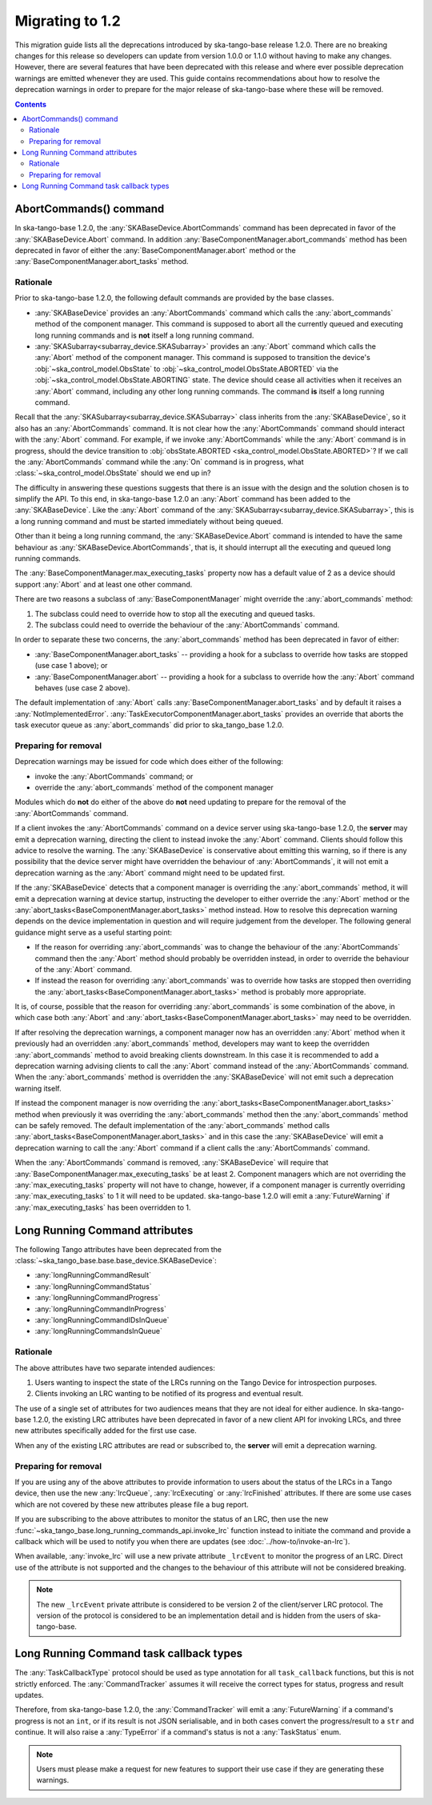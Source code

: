 ================
Migrating to 1.2
================

This migration guide lists all the deprecations introduced by ska-tango-base
release 1.2.0.  There are no breaking changes for this release so developers
can update from version 1.0.0 or 1.1.0 without having to make any changes.
However, there are several features that have been deprecated with this release
and where ever possible deprecation warnings are emitted whenever they are used.
This guide contains recommendations about how to resolve the deprecation
warnings in order to prepare for the major release of ska-tango-base where
these will be removed.

.. contents:: Contents
   :depth: 2
   :local:
   :backlinks: none

AbortCommands() command
-----------------------

In ska-tango-base 1.2.0, the :any:`SKABaseDevice.AbortCommands` command has been
deprecated in favor of the :any:`SKABaseDevice.Abort` command. In addition
:any:`BaseComponentManager.abort_commands` method has been deprecated in favor of either
the :any:`BaseComponentManager.abort` method or the :any:`BaseComponentManager.abort_tasks`
method.

Rationale
^^^^^^^^^

Prior to ska-tango-base 1.2.0, the following default commands are
provided by the base classes.

- :any:`SKABaseDevice` provides an :any:`AbortCommands` command which calls the
  :any:`abort_commands` method of the component manager.  This command is supposed to 
  abort all the currently queued and executing long running commands and is **not**
  itself a long running command.

- :any:`SKASubarray<subarray_device.SKASubarray>` provides an
  :any:`Abort` command which calls the :any:`Abort` method of the component
  manager. This command is supposed to transition the device's
  :obj:`~ska_control_model.ObsState` to
  :obj:`~ska_control_model.ObsState.ABORTED` via the
  :obj:`~ska_control_model.ObsState.ABORTING` state.  The device should cease
  all activities when it receives an :any:`Abort` command, including any other
  long running commands.  The command **is** itself a long running command.

Recall that the :any:`SKASubarray<subarray_device.SKASubarray>` class inherits from the 
:any:`SKABaseDevice`, so it also has an :any:`AbortCommands` command. It is not clear how the 
:any:`AbortCommands` command should interact with the :any:`Abort` command. For example, 
if we invoke :any:`AbortCommands` while the :any:`Abort` command is in progress, should 
the device transition to :obj:`obsState.ABORTED <ska_control_model.ObsState.ABORTED>`?  
If we call the :any:`AbortCommands` command while the :any:`On` command 
is in progress, what :class:`~ska_control_model.ObsState` should we end up in?

The difficulty in answering these questions suggests that there is an issue with
the design and the solution chosen is to simplify the API.  To this end, in
ska-tango-base 1.2.0 an :any:`Abort` command has been added to the :any:`SKABaseDevice`.
Like the :any:`Abort` command of the :any:`SKASubarray<subarray_device.SKASubarray>`, 
this is a long running command and must be started immediately without being queued.

Other than it being a long running command, the :any:`SKABaseDevice.Abort` command
is intended to have the same behaviour as :any:`SKABaseDevice.AbortCommands`, 
that is, it should interrupt all the executing and queued long running commands.

The :any:`BaseComponentManager.max_executing_tasks` property now has a default value of
2 as a device should support :any:`Abort` and at least one other command.

There are two reasons a subclass of :any:`BaseComponentManager` might override the
:any:`abort_commands` method:

1. The subclass could need to override how to stop all the executing and queued
   tasks.
2. The subclass could need to override the behaviour of the :any:`AbortCommands`
   command.

In order to separate these two concerns, the :any:`abort_commands` method has been
deprecated in favor of either:

- :any:`BaseComponentManager.abort_tasks` -- providing a hook for a subclass to override how tasks are stopped (use case 1 above); or
- :any:`BaseComponentManager.abort` -- providing a hook for a subclass to override how the :any:`Abort` command behaves (use case 2 above).

The default implementation of :any:`Abort` calls :any:`BaseComponentManager.abort_tasks`
and by default it raises a :any:`NotImplementedError`.
:any:`TaskExecutorComponentManager.abort_tasks` provides an override
that aborts the task executor queue as :any:`abort_commands` did prior to
ska_tango_base 1.2.0.

Preparing for removal
^^^^^^^^^^^^^^^^^^^^^

Deprecation warnings may be issued for code which does either of the following:

- invoke the :any:`AbortCommands` command; or
- override the :any:`abort_commands` method of the component manager

Modules which do **not** do either of the above do **not** need updating to
prepare for the removal of the :any:`AbortCommands` command.

If a client invokes the :any:`AbortCommands` command on a device server using
ska-tango-base 1.2.0, the **server** may emit a deprecation warning, directing
the client to instead invoke the :any:`Abort` command.  Clients should follow
this advice to resolve the warning.  The :any:`SKABaseDevice` is conservative about
emitting this warning, so if there is any possibility that the device server
might have overridden the behaviour of :any:`AbortCommands`, it will not emit a
deprecation warning as the :any:`Abort` command might need to be updated first.

If the :any:`SKABaseDevice` detects that a component manager is overriding the
:any:`abort_commands` method, it will emit a deprecation warning at device
startup, instructing the developer to either override the :any:`Abort` method or
the :any:`abort_tasks<BaseComponentManager.abort_tasks>` method instead. How to resolve this deprecation warning
depends on the device implementation in question and will require judgement from
the developer.  The following general guidance might serve as a useful starting
point:

- If the reason for overriding :any:`abort_commands` was to change the behaviour of
  the :any:`AbortCommands` command then the :any:`Abort` method should probably be
  overridden instead, in order to override the behaviour of the :any:`Abort`
  command.
- If instead the reason for overriding :any:`abort_commands` was to override how
  tasks are stopped then overriding the :any:`abort_tasks<BaseComponentManager.abort_tasks>` method is probably
  more appropriate.

It is, of course, possible that the reason for overriding :any:`abort_commands`
is some combination of the above, in which case both :any:`Abort` and
:any:`abort_tasks<BaseComponentManager.abort_tasks>` may need to be overridden.

If after resolving the deprecation warnings, a component manager now has an
overridden :any:`Abort` method when it previously had an overridden
:any:`abort_commands` method, developers may want to keep the overridden
:any:`abort_commands` method to avoid breaking clients downstream.  In this case it
is recommended to add a deprecation warning advising clients to call the :any:`Abort`
command instead of the :any:`AbortCommands` command.  When the :any:`abort_commands` method
is overridden the :any:`SKABaseDevice` will not emit such a deprecation warning itself.

If instead the component manager is now overriding the :any:`abort_tasks<BaseComponentManager.abort_tasks>` method
when previously it was overriding the :any:`abort_commands` method then the
:any:`abort_commands` method can be safely removed.  The default implementation
of the :any:`abort_commands` method calls :any:`abort_tasks<BaseComponentManager.abort_tasks>` and in this case the
:any:`SKABaseDevice` will emit a deprecation warning to call the :any:`Abort`
command if a client calls the :any:`AbortCommands` command.

When the :any:`AbortCommands` command is removed, :any:`SKABaseDevice` will require
that :any:`BaseComponentManager.max_executing_tasks`
be at least 2.  Component managers which are not overriding the
:any:`max_executing_tasks` property will not have to change, however, if a
component manager is currently overriding :any:`max_executing_tasks` to 1 it will
need to be updated.  ska-tango-base 1.2.0 will emit a :any:`FutureWarning` if
:any:`max_executing_tasks` has been overridden to 1.

Long Running Command attributes
-------------------------------

The following Tango attributes have been deprecated from the 
:class:`~ska_tango_base.base.base_device.SKABaseDevice`:

- :any:`longRunningCommandResult`
- :any:`longRunningCommandStatus`
- :any:`longRunningCommandProgress`
- :any:`longRunningCommandInProgress`
- :any:`longRunningCommandIDsInQueue`
- :any:`longRunningCommandsInQueue`


Rationale
^^^^^^^^^

The above attributes have two separate intended audiences:

1. Users wanting to inspect the state of the LRCs running on the Tango
   Device for introspection purposes.
2. Clients invoking an LRC wanting to be notified of its progress and eventual
   result.

The use of a single set of attributes for two audiences means that they are not
ideal for either audience.  In ska-tango-base 1.2.0, the existing LRC attributes
have been deprecated in favor of a new client API for invoking LRCs, and three
new attributes specifically added for the first use case.

When any of the existing LRC attributes are read or subscribed to, the **server**
will emit a deprecation warning.

Preparing for removal
^^^^^^^^^^^^^^^^^^^^^

If you are using any of the above attributes to provide information to users
about the status of the LRCs in a Tango device, then use the new
:any:`lrcQueue`, :any:`lrcExecuting` or :any:`lrcFinished` attributes.  If there are some
use cases which are not covered by these new attributes please file a bug
report.

If you are subscribing to the above attributes to monitor the status of an LRC,
then use the new :func:`~ska_tango_base.long_running_commands_api.invoke_lrc`
function instead to initiate the command and provide a callback which will be
used to notify you when there are updates (see :doc:`../how-to/invoke-an-lrc`).

When available, :any:`invoke_lrc` will use a new private attribute ``_lrcEvent`` to
monitor the progress of an LRC. Direct use of the attribute is not supported and
the changes to the behaviour of this attribute will not be considered breaking.

.. note::

   The new ``_lrcEvent`` private attribute is considered to be version 2 of the
   client/server LRC protocol.  The version of the protocol is considered to be
   an implementation detail and is hidden from the users of ska-tango-base.

Long Running Command task callback types
----------------------------------------

The :any:`TaskCallbackType` protocol should be used as type annotation for all 
``task_callback`` functions, but this is not strictly enforced. The :any:`CommandTracker`
assumes it will receive the correct types for status, progress and result updates.

Therefore, from ska-tango-base 1.2.0, the :any:`CommandTracker` will emit a 
:any:`FutureWarning` if a command's progress is not an ``int``, or if its result is not
JSON serialisable, and in both cases convert the progress/result to a ``str`` and continue.
It will also raise a :any:`TypeError` if a command's status is not a :any:`TaskStatus` enum.

.. note::

   Users must please make a request for new features to support their use case if they 
   are generating these warnings.
